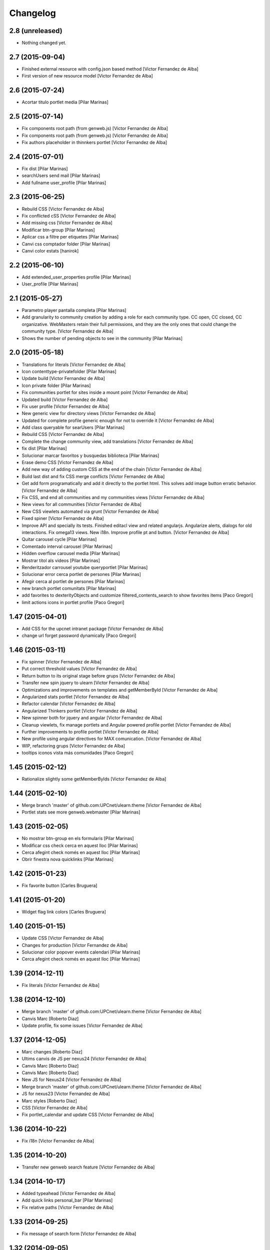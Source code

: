 Changelog
=========

2.8 (unreleased)
----------------

- Nothing changed yet.


2.7 (2015-09-04)
----------------

* Finished external resource with config.json based method [Victor Fernandez de Alba]
* First version of new resource model [Victor Fernandez de Alba]

2.6 (2015-07-24)
----------------

* Acortar titulo portlet media [Pilar Marinas]

2.5 (2015-07-14)
----------------

* Fix components root path (from genweb.js) [Victor Fernandez de Alba]
* Fix components root path (from genweb.js) [Victor Fernandez de Alba]
* Fix authors placeholder in thinnkers portlet [Victor Fernandez de Alba]

2.4 (2015-07-01)
----------------

* Fix dist [Pilar Marinas]
* searchUsers send mail [Pilar Marinas]
* Add fullname user_profile [Pilar Marinas]

2.3 (2015-06-25)
----------------

* Rebuild CSS [Victor Fernandez de Alba]
* Fix conflicted cSS [Victor Fernandez de Alba]
* Add missing css [Victor Fernandez de Alba]
* Modificar btn-group [Pilar Marinas]
* Aplicar css a filtre per etiquetes [Pilar Marinas]
* Canvi css comptador folder [Pilar Marinas]
* Canvi color estats [hanirok]

2.2 (2015-06-10)
----------------

* Add extended_user_properties profile [Pilar Marinas]
* User_profile [Pilar Marinas]

2.1 (2015-05-27)
----------------

* Parametro player pantalla completa [Pilar Marinas]
* Add granularity to community creation by adding a role for each community type. CC open, CC closed, CC organizative. WebMasters retain their full permissions, and they are the only ones that could change the community type. [Victor Fernandez de Alba]
* Shows the number of pending objects to see in the community [Pilar Marinas]

2.0 (2015-05-18)
----------------

* Translations for literals [Victor Fernandez de Alba]
* Icon contenttype-privatefolder [Pilar Marinas]
* Update build [Victor Fernandez de Alba]
* Icon private folder [Pilar Marinas]
* Fix communities portlet for sites inside a mount point [Victor Fernandez de Alba]
* Updated build [Victor Fernandez de Alba]
* Fix user profile [Victor Fernandez de Alba]
* New generic view for directory views [Victor Fernandez de Alba]
* Updated for complete profile generic enough for not to override it [Victor Fernandez de Alba]
* Add class queryable for searUsers [Pilar Marinas]
* Rebuild CSS [Victor Fernandez de Alba]
* Complete the change community view, add translations [Victor Fernandez de Alba]
* fix dist [Pilar Marinas]
* Solucionar marcar favoritos y busquedas biblioteca [Pilar Marinas]
* Erase demo CSS [Victor Fernandez de Alba]
* Add new way of adding custom CSS at the end of the chain [Victor Fernandez de Alba]
* Build last dist and fix CSS merge conflicts [Victor Fernandez de Alba]
* Get add form programatically and add it directly to the portlet html. This solves add image button erratic behavior. [Victor Fernandez de Alba]
* Fix CSS, and end all communities and my communities views [Victor Fernandez de Alba]
* New views for all communities [Victor Fernandez de Alba]
* New CSS viewlets automated via grunt [Victor Fernandez de Alba]
* Fixed spiner [Victor Fernandez de Alba]
* Improve API and specially its tests. Finished editacl view and related angularjs. Angularize alerts, dialogs for old interactions. Fix omega13 views. New i18n. Improve profile pt and button. [Victor Fernandez de Alba]
* Quitar carousel cycle [Pilar Marinas]
* Comentado interval carousel [Pilar Marinas]
* Hidden overflow carousel media [Pilar Marinas]
* Mostrar titol als videos [Pilar Marinas]
* Renderitzador carrousel youtube queryportlet [Pilar Marinas]
* Solucionar error cerca portlet de persones [Pilar Marinas]
* Afegir cerca al portlet de persones [Pilar Marinas]
* new branch portlet comunitats [Pilar Marinas]
* add favorites to dexterityObjects and customize filtered_contents_search to show favorites items [Paco Gregori]
* limit actions icons in portlet profile [Paco Gregori]

1.47 (2015-04-01)
-----------------

* Add CSS for the upcnet intranet package [Victor Fernandez de Alba]
* change url forget password dynamically [Paco Gregori]

1.46 (2015-03-11)
-----------------

* Fix spinner [Victor Fernandez de Alba]
* Put correct threshold values [Victor Fernandez de Alba]
* Return button to its original stage before grups [Victor Fernandez de Alba]
* Transfer new spin jquery to ulearn [Victor Fernandez de Alba]
* Optimizations and improvements on templates and getMemberById [Victor Fernandez de Alba]
* Angularized stats portlet [Victor Fernandez de Alba]
* Refactor calendar [Victor Fernandez de Alba]
* Angularized Thinkers portlet [Victor Fernandez de Alba]
* New spinner both for jquery and angular [Victor Fernandez de Alba]
* Cleanup viewlets, fix manage portlets and Angular powered profile portlet [Victor Fernandez de Alba]
* Further improvements to profile portlet [Victor Fernandez de Alba]
* New profile using angular directives for MAX comunication. [Victor Fernandez de Alba]
* WIP, refactoring grups [Victor Fernandez de Alba]
* tooltips iconos vista más comunidades [Paco Gregori]

1.45 (2015-02-12)
-----------------

* Rationalize slightly some getMemberByIds [Victor Fernandez de Alba]

1.44 (2015-02-10)
-----------------

* Merge branch 'master' of github.com:UPCnet/ulearn.theme [Victor Fernandez de Alba]
* Portlet stats see more genweb.webmaster [Pilar Marinas]

1.43 (2015-02-05)
-----------------

* No mostrar btn-group en els formularis [Pilar Marinas]
* Modificar css check cerca en aquest lloc [Pilar Marinas]
* Cerca afegint check només en aquest lloc [Pilar Marinas]
* Obrir finestra nova quicklinks [Pilar Marinas]

1.42 (2015-01-23)
-----------------

* Fix favorite button [Carles Bruguera]

1.41 (2015-01-20)
-----------------

* Widget flag link colors [Carles Bruguera]

1.40 (2015-01-15)
-----------------

* Update CSS [Victor Fernandez de Alba]
* Changes for production [Victor Fernandez de Alba]
* Solucionar color popover events calendari [Pilar Marinas]
* Cerca afegint check només en aquest lloc [Pilar Marinas]

1.39 (2014-12-11)
-----------------

* Fix literals [Victor Fernandez de Alba]

1.38 (2014-12-10)
-----------------

* Merge branch 'master' of github.com:UPCnet/ulearn.theme [Victor Fernandez de Alba]
* Canvis Marc [Roberto Diaz]
* Update profile, fix some issues [Victor Fernandez de Alba]

1.37 (2014-12-05)
-----------------

* Marc changes [Roberto Diaz]
* Ultims canvis de JS per nexus24 [Victor Fernandez de Alba]
* Canvis Marc [Roberto Diaz]
* Canvis Marc [Roberto Diaz]
* New JS for Nexus24 [Victor Fernandez de Alba]
* Merge branch 'master' of github.com:UPCnet/ulearn.theme [Victor Fernandez de Alba]
* JS for nexus23 [Victor Fernandez de Alba]
* Marc styles [Roberto Diaz]
* CSS [Victor Fernandez de Alba]
* Fix portlet_calendar and update CSS [Victor Fernandez de Alba]

1.36 (2014-10-22)
-----------------

* Fix i18n [Victor Fernandez de Alba]

1.35 (2014-10-20)
-----------------

* Transfer new genweb search feature [Victor Fernandez de Alba]

1.34 (2014-10-17)
-----------------

* Added typeahead [Victor Fernandez de Alba]
* Add quick links personal_bar [Pilar Marinas]
* Fix relative paths [Victor Fernandez de Alba]

1.33 (2014-09-25)
-----------------

* Fix message of search form [Victor Fernandez de Alba]

1.32 (2014-09-05)
-----------------

* Canvis Marc a Setembre [roberto.diaz]
* Merge branch 'master' of github.com:UPCnet/ulearn.theme [roberto.diaz]

1.31 (2014-09-04)
-----------------

* Fix calendar [Victor Fernandez de Alba]
* Update search path for scss resources [Victor Fernandez de Alba]

1.30 (2014-07-21)
-----------------

* Fix calendar [Victor Fernandez de Alba]
* Update search path for scss resources [Victor Fernandez de Alba]

1.29 (2014-07-15)
-----------------

* Fix calendar portlet for mountpoint-based sites. [Victor Fernandez de Alba]

1.28 (2014-07-15)
-----------------

* New link to the communities library [Victor Fernandez de Alba]
* Add components to the whole thing, use select2 and FA from there. [Victor Fernandez de Alba]
* Generalize filtered_search_view [Victor Fernandez de Alba]
* Fix stats on home page [Victor Fernandez de Alba]
* Merge branch 'master' of github.com:UPCnet/ulearn.theme [Victor Fernandez de Alba]
* Fix Llegir més literal [Victor Fernandez de Alba]
* Eventos popover clicables [Pilar Marinas]
* Fix override of portlet_calendar.js when there are more layers than the actual theme. [Victor Fernandez de Alba]

1.27 (2014-06-26)
-----------------

* New CSS for videos [Victor Fernandez de Alba]

1.26 (2014-06-25)
-----------------

* Include underscore [Carles Bruguera]

1.25 (2014-06-16)
-----------------

* Fix discussion order [Victor Fernandez de Alba]

1.24 (2014-06-12)
-----------------

* Finish debats feature [Victor Fernandez de Alba]
* WIP debats [Victor Fernandez de Alba]
* Fix again the portlet calendar bug for sundays [Victor Fernandez de Alba]

1.23 (2014-05-26)
-----------------

* Bug of the portlet calendar weekday generation [Victor Fernandez de Alba]
* Remove missing debug print [Carles Bruguera]
* Fix calendar rendering out of communities [Carles Bruguera]

1.22 (2014-05-07)
-----------------

* Update some CSS for not customize MAXUI any more [Victor Fernandez de Alba]
* Change password link for UPC users and hide user notify on user creation check [Victor Fernandez de Alba]
* Fix personal bar viewlet by overriding it not using jbot, fix favicon [Victor Fernandez de Alba]
* Add a corner case for calendar portlet rendering [Victor Fernandez de Alba]
* Update main template [Victor Fernandez de Alba]
* Fix some CSS [Victor Fernandez de Alba]

1.21 (2014-04-08)
-----------------

* Bug in CSS for retina screens [Victor Fernandez de Alba]

1.20 (2014-04-02)
-----------------

* Canvis path i vista cersca [Pilar Marinas]
* Fix search by tags [Victor Fernandez de Alba]
* Modificar getPhysicalPath i traduccio cerca [Pilar Marinas]

1.19 (2014-03-31)
-----------------

* Merge [Pilar Marinas]
* Canvis estils search content tags [Pilar Marinas]

1.18 (2014-03-31)
-----------------

* Fix search [Victor Fernandez de Alba]

1.17 (2014-03-31)
-----------------

* New tags widget for DX. [Victor Fernandez de Alba]
* Fix firefox breadcrumb [Victor Fernandez de Alba]

1.16 (2014-03-25)
-----------------

* Fix visibility of tools in views [Victor Fernandez de Alba]

1.15 (2014-03-25)
-----------------

* Fix stats portlet [Victor Fernandez de Alba]

1.14 (2014-03-24)
-----------------

 * Add comments by context [Victor Fernandez de Alba]
 * Afegit css per header gebropharma [Pilar Marinas]
 * Fix default portlets [Victor Fernandez de Alba]
 * Fix IE issues [Victor Fernandez de Alba]
 * Deprecate oportunity type. Fix some views, complete user search [Victor Fernandez de Alba]
 * Migrate to MaxClient RESTish [Victor Fernandez de Alba]
 * Merge [Pilar Marinas]
 * Nova vista searchContentTags [Pilar Marinas]
 * Add missing version [Victor Fernandez de Alba]

1.13 (2014-03-04)
-----------------

* i18n [Victor Fernandez de Alba]

1.12 (2014-03-04)
-----------------

* Fix i18n [Victor Fernandez de Alba]

1.11 (2014-03-03)
-----------------

* Fix February bugs [Victor Fernandez de Alba]
* Update CSS [Victor Fernandez de Alba]
* Fix calendar [Victor Fernandez de Alba]

1.10 (2014-02-25)
-----------------

* Fix icons to match FA4 [Victor Fernandez de Alba]
* WIP [Victor Fernandez de Alba]

1.9 (2014-02-24)
----------------

* Fix event CSS [Victor Fernandez de Alba]

1.8 (2014-02-24)
----------------

* Fix icons [Victor Fernandez de Alba]
* Uninstall profile, thinnkers literal conditional, new i18n. [Victor Fernandez de Alba]
* New stats portlet [Victor Fernandez de Alba]
* New portlet calendar ready [Victor Fernandez de Alba]
* Calendar migrated to p.a.event one [Victor Fernandez de Alba]
* Extend the userschema properly, and fix other things [Victor Fernandez de Alba]
* Normalize method in utils [Victor Fernandez de Alba]
* Make portlet more richer [Victor Fernandez de Alba]

1.7 (2014-01-22)
----------------

* Show more additional love to CSS [Victor Fernandez de Alba]

1.6 (2014-01-21)
----------------

* clearfix [Victor Fernandez de Alba]

1.5 (2014-01-21)
----------------

* Show some love [Victor Fernandez de Alba]

1.4 (2014-01-21)
----------------

* Slight fixes [Victor Fernandez de Alba]
* Fix duplicate section id [Victor Fernandez de Alba]

1.3 (2014-01-20)
----------------

* Last fixes to search views and refine the search of users [Victor Fernandez de Alba]
* Changes to search communities and users [Victor Fernandez de Alba]
* Add delay to JS [Victor Fernandez de Alba]
* Add minimum length to query [Victor Fernandez de Alba]
* New CSS [Victor Fernandez de Alba]
* New CSS [Victor Fernandez de Alba]
* Fix directory and icons [Victor Fernandez de Alba]
* Updated JS with new functionality [Victor Fernandez de Alba]
* Merge branch 'master' into iskra [Victor Fernandez de Alba]
* Add Select2.js to main_template, add related CSS [Victor Fernandez de Alba]
* Oportunitats d'innovació [Ramon Navarro Bosch]
* Final search users [Ramon Navarro Bosch]
* Disable right column in the personal-information view. Fix user profile and related CSS. [Victor Fernandez de Alba]
* Update CSS to fix @2x device pixel ratio logo. [Victor Fernandez de Alba]
* Search User UI [Ramon Navarro Bosch]

1.2 (2013-11-26)
----------------

* Fix name of the media folder [Victor Fernandez de Alba]
* Fix portlet creation [Victor Fernandez de Alba]
* Added no-cache to dynamic view [Victor Fernandez de Alba]

1.1 (2013-11-14)
----------------

* New portlet corner in CSS, complete dynamic CSS [Victor Fernandez de Alba]
* Dynamic CSS, full [Victor Fernandez de Alba]
* Fix tests [Victor Fernandez de Alba]
* New ulearn alternate color theme and dynamic view. [Victor Fernandez de Alba]
* WIP dynamic SCSS v2.0 [Victor Fernandez de Alba]

1.0 (2013-11-07)
----------------

* Fix grunt task and compile scss [Victor Fernandez de Alba]

1.0RC9 (2013-11-04)
-------------------

* Updated CSS with new grunt receipt [Victor Fernandez de Alba]
* Add password reset link to login form. Fix https font load from Google Fonts. Fix AJAX CSS animation. [Victor Fernandez de Alba]

1.0RC8 (2013-10-29)
-------------------

* New eConnect portlet visibility onlly to role WebMaster [Victor Fernandez de Alba]

1.0RC7 (2013-10-28)
-------------------

* Fix bad badges descriptors [Victor Fernandez de Alba]

1.0RC6 (2013-10-28)
-------------------

* New badges [Victor Fernandez de Alba]

1.0RC5 (2013-10-28)
-------------------

* Last minute updates [Victor Fernandez de Alba]
* Updated folder links names [Victor Fernandez de Alba]
* New badges and position in portlet. [Victor Fernandez de Alba]
* Fix some permissions bugs [Victor Fernandez de Alba]
* Badges 2.0 [Victor Fernandez de Alba]

1.0RC4 (2013-10-24)
-------------------

* Updated alternate CSS and new badge images [Victor Fernandez de Alba]

1.0RC3 (2013-10-23)
-------------------

* Some fixes [Victor Fernandez de Alba]
* Alternate CSS for uLearn [Victor Fernandez de Alba]

1.0RC2 (2013-10-18)
-------------------

 * Fix events icon [Victor Fernandez de Alba]
 * Added ulearn verd flavour css specific [Victor Fernandez de Alba]
 * Fix some views and portlets [Victor Fernandez de Alba]
 * Merge branch 'master' of github.com:UPCnet/ulearn.theme [Victor Fernandez de Alba]
 * Fix thinnkers box [Victor Fernandez de Alba]
 * Fix new calendar issue, fix creation of communties, [Victor Fernandez de Alba]

1.0RC1 (2013-10-03)
-------------------

 * Several bugs solved in community and make logos customizable [Victor Fernandez de Alba]

1.0b10 (2013-10-01)
-------------------

 * CSS fixes [Victor Fernandez de Alba]
 * Fix personal information for FF [Victor Fernandez de Alba]

1.0b9 (2013-10-01)
------------------

 * Cambio favicon y traducciones [Corina Riba]

1.0b8 (2013-09-13)
------------------

* Updated to MAX 3.5 [Victor Fernandez de Alba]

1.0b7 (2013-08-02)
------------------

 * Traducciones [Corina Riba]
 * Added jarn.i18n load with the ulearn catalog to default main ulearn JS [Victor Fernandez de Alba]

1.0b6 (2013-07-25)
------------------

 * Remove shouter [Victor Fernandez de Alba]

1.0b5 (2013-07-25)
------------------

 * Fix tokenizer [Victor Fernandez de Alba]
 * Updated CSS [Victor Fernandez de Alba]
 * Various fixes [Victor Fernandez de Alba]
 * Traducciones. Modificar eMail del profile ajeno [Corina Riba]

1.0b4 (2013-07-11)
------------------

 * Traducciones [Corina Riba]

1.0b3 (2013-07-10)
------------------

 * traducciones [Corina Riba]
 * Fix z-index and strange behavior of search box and community portlet. [Victor Fernandez de Alba]
 * New econnect portlet. Fix to CSS and other glidges. [Victor Fernandez de Alba]
 * Hide content adder dropdown, added buttons instead. [Victor Fernandez de Alba]
 * Fix glidge on template communities [Victor Fernandez de Alba]

1.0b2 (2013-07-08)
------------------

 * VArious fixes [Victor Fernandez de Alba]
 * Custom profile and new profile. [Victor Fernandez de Alba]
 * Update profile portlets [Victor Fernandez de Alba]
 * Community features [Victor Fernandez de Alba]
 * CSS update [Victor Fernandez de Alba]
 * Community views, search and CSS [Victor Fernandez de Alba]
 * My communities view [Victor Fernandez de Alba]
 * Complete permissions for the buttons. [Victor Fernandez de Alba]
 * New summary view template [Victor Fernandez de Alba]
 * Finish login and fix event form and event folder [Victor Fernandez de Alba]
 * New login form and begin of CSS fixes [Victor Fernandez de Alba]


1.0b1 (2013-06-11)
--------------------

- First beta version release

